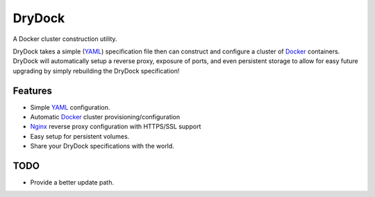 =======
DryDock
=======

.. image:: https://badge.fury.io/py/drydock.png
    :target: http://badge.fury.io/py/drydock
    
.. image:: https://travis-ci.org/Nekroze/drydock.png?branch=master
    :target: https://travis-ci.org/Nekroze/drydock

.. image:: https://pypip.in/d/drydock/badge.png
    :target: https://pypi.python.org/pypi/drydock

A Docker cluster construction utility.

DryDock takes a simple (YAML_) specification file then can construct and
configure a cluster of Docker_ containers. DryDock will automatically
setup a reverse proxy, exposure of ports, and even persistent storage to
allow for easy future upgrading by simply rebuilding the DryDock
specification!

Features
--------

* Simple YAML_ configuration.
* Automatic Docker_ cluster provisioning/configuration
* Nginx_ reverse proxy configuration with HTTPS/SSL support
* Easy setup for persistent volumes.
* Share your DryDock specifications with the world.

TODO
----

* Provide a better update path.

.. _Nginx: http://wiki.nginx.org/
.. _YAML: http://wikipedia.org/wiki/YAML
.. _Docker: https://www.docker.io/
